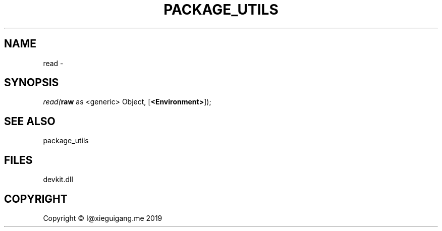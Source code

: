 .\" man page create by R# package system.
.TH PACKAGE_UTILS 1 2020-12-26 "read" "read"
.SH NAME
read \- 
.SH SYNOPSIS
\fIread(\fBraw\fR as <generic> Object, 
[\fB<Environment>\fR]);\fR
.SH SEE ALSO
package_utils
.SH FILES
.PP
devkit.dll
.PP
.SH COPYRIGHT
Copyright © I@xieguigang.me 2019

